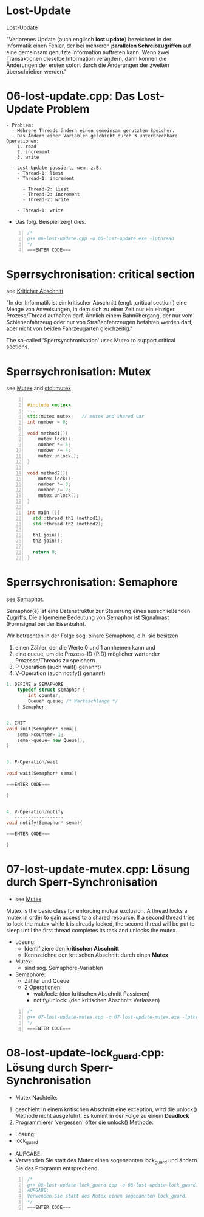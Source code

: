 * Lost-Update

[[https://de.wikipedia.org/wiki/Verlorenes_Update][Lost-Update]]

"Verlorenes Update (auch englisch *lost update*) bezeichnet in der Informatik einen Fehler, der bei mehreren *parallelen Schreibzugriffen* auf eine gemeinsam genutzte Information auftreten kann. Wenn zwei Transaktionen dieselbe Information verändern, dann können die Änderungen der ersten sofort durch die Änderungen der zweiten überschrieben werden."


* 06-lost-update.cpp: Das Lost-Update Problem

#+begin_example
- Problem:
  - Mehrere Threads ändern einen gemeinsam genutzten Speicher.
  - Das Ändern einer Variablen geschieht durch 3 unterbrechbare Operationen:
	1. read
	2. increment
	3. write

  - Lost-Update passiert, wenn z.B:
	- Thread-1: liest
	- Thread-1: increment

	  - Thread-2: liest
	  - Thread-2: increment
	  - Thread-2: write

	- Thread-1: write
#+end_example

- Das folg. Beispiel zeigt dies.

#+BEGIN_SRC cpp -n
/*
g++ 06-lost-update.cpp -o 06-lost-update.exe -lpthread
*/
===ENTER CODE===
#+END_SRC


* Sperrsychronisation: critical section

see [[https://de.wikipedia.org/wiki/Kritischer_Abschnitt][Kriticher Abschnitt]]

"In der Informatik ist ein kritischer Abschnitt (engl. ‚critical section’) eine Menge von Anweisungen, in dem sich zu einer Zeit nur ein einziger Prozess/Thread aufhalten darf. Ähnlich einem Bahnübergang, der nur vom Schienenfahrzeug oder nur von Straßenfahrzeugen befahren werden darf, aber nicht von beiden Fahrzeugarten gleichzeitig."

The so-called 'Sperrsynchronisation' uses Mutex to support critical sections.

* Sperrsychronisation: Mutex
see [[https://de.wikipedia.org/wiki/Mutex][Mutex]] and [[http://www.cplusplus.com/reference/mutex/mutex/][std::mutex]]


#+BEGIN_SRC cpp -n

#include <mutex>
...
std::mutex mutex;	// mutex and shared var
int number = 6;

void method1(){
	mutex.lock();
	number *= 5;
	number /= 4;
	mutex.unlock();
}

void method2(){
	mutex.lock();
	number *= 3;
	number /= 2;
	mutex.unlock();
}

int main (){
  std::thread th1 (method1);
  std::thread th2 (method2);

  th1.join();
  th2.join();

  return 0;
}
#+END_SRC


* Sperrsychronisation: Semaphore
see [[https://de.wikipedia.org/wiki/Semaphor_(Informatik)][Semaphor]].

Semaphor(e) ist eine Datenstruktur zur Steuerung eines ausschließenden Zugriffs. Die allgemeine Bedeutung von Semaphor ist Signalmast (Formsignal bei der Eisenbahn).

[[file:../img/os-thread-semaphore-eisenbahn.png]]


Wir betrachten in der Folge sog. binäre Semaphore, d.h. sie besitzen 
1. einen Zähler, der die Werte 0 und 1 annhemen kann und
2. eine queue, um die Prozess-ID (PID) möglicher wartender Prozesse/Threads zu speichern.
3. P-Operation (auch wait() genannt)
4. V-Operation (auch notify() genannt)


#+BEGIN_SRC cpp
1. DEFINE a SEMAPHORE
	typedef struct semaphor {
		int counter;
		Queue* queue; /* Warteschlange */
	} Semaphor;


2. INIT
void init(Semaphor* sema){
	sema->counter= 1;
	sema->queue= new Queue();
}


3. P-Operation/wait 
   ----------------
void wait(Semaphor* sema){

===ENTER CODE===

}


4. V-Operation/notify
   ------------------
void notify(Semaphor* sema){

===ENTER CODE===

}
#+END_SRC


* 07-lost-update-mutex.cpp: Lösung durch Sperr-Synchronisation
- see [[https://de.wikipedia.org/wiki/Mutex][Mutex]]

Mutex is the basic class for enforcing mutual exclusion. A thread locks a mutex in order to gain access to a shared resource. If a second thread tries to lock the mutex while it is already locked, the second thread will be put to sleep until the first thread completes its task and unlocks the mutex.


- Lösung:
	- Identifiziere den *kritischen Abschnitt* 
	- Kennzeichne den kritischen Abschnitt durch einen *Mutex*

- Mutex:
	- sind sog. Semaphore-Variablen

- Semaphore:
	- Zähler und Queue
	- 2 Operationen:
		- wait/lock: (den kritischen Abschnitt Passieren)
		- notify/unlock: (den kritischen Abschnitt Verlassen)


#+BEGIN_SRC cpp -n
/*
g++ 07-lost-update-mutex.cpp -o 07-lost-update-mutex.exe -lpthread
*/
===ENTER CODE===
#+END_SRC


* 08-lost-update-lock_guard.cpp: Lösung durch Sperr-Synchronisation
- Mutex Nachteile:
1. geschieht in einem kritischen Abschnitt eine exception, wird die unlock() Methode nicht ausgeführt. Es kommt in der Folge zu einem *Deadlock*
2. Programmierer 'vergessen' öfter die unlock() Methode.

- Lösung:
- [[http://www.cplusplus.com/reference/mutex/lock_guard/][lock_guard]]


- AUFGABE:
- Verwenden Sie statt des Mutex einen sogenannten lock_guard und ändern Sie das Programm entsprechend.

#+BEGIN_SRC cpp -n
/*
g++ 08-lost-update-lock_guard.cpp -o 08-lost-update-lock_guard.exe -lpthread
AUFGABE:
Verwenden Sie statt des Mutex einen sogenannten lock_guard.
*/
===ENTER CODE===
#+END_SRC
